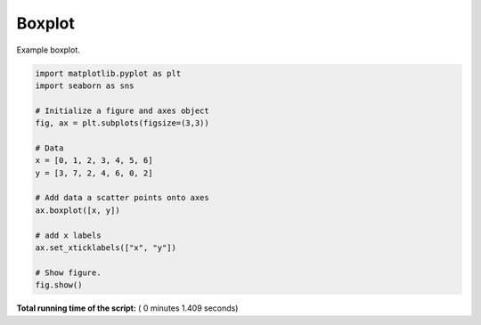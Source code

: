 

.. _sphx_glr__examples_plot_mpl_boxplot.py:


Boxplot
=========

Example boxplot.




.. image:: /_examples/images/sphx_glr_plot_mpl_boxplot_001.png
    :align: center





.. code-block:: python

    import matplotlib.pyplot as plt
    import seaborn as sns

    # Initialize a figure and axes object
    fig, ax = plt.subplots(figsize=(3,3))

    # Data
    x = [0, 1, 2, 3, 4, 5, 6]
    y = [3, 7, 2, 4, 6, 0, 2]

    # Add data a scatter points onto axes
    ax.boxplot([x, y])

    # add x labels
    ax.set_xticklabels(["x", "y"])

    # Show figure.
    fig.show()

**Total running time of the script:** ( 0 minutes  1.409 seconds)



.. only :: html

 .. container:: sphx-glr-footer


  .. container:: sphx-glr-download

     :download:`Download Python source code: plot_mpl_boxplot.py <plot_mpl_boxplot.py>`



  .. container:: sphx-glr-download

     :download:`Download Jupyter notebook: plot_mpl_boxplot.ipynb <plot_mpl_boxplot.ipynb>`


.. only:: html

 .. rst-class:: sphx-glr-signature

    `Gallery generated by Sphinx-Gallery <https://sphinx-gallery.readthedocs.io>`_
